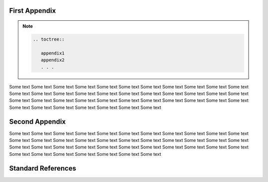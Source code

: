 **************
First Appendix
**************

.. note::

   .. code-block:: rest

      .. toctree::

         appendix1
         appendix2
         . . .

Some text Some text Some text Some text Some text Some text Some text Some text
Some text Some text Some text Some text Some text Some text Some text Some text
Some text Some text Some text Some text Some text Some text Some text Some text
Some text Some text Some text Some text Some text Some text Some text Some text
Some text Some text Some text Some text Some text Some text Some text Some text

***************
Second Appendix
***************

Some text Some text Some text Some text Some text Some text Some text Some text
Some text Some text Some text Some text Some text Some text Some text Some text
Some text Some text Some text Some text Some text Some text Some text Some text
Some text Some text Some text Some text Some text Some text Some text Some text
Some text Some text Some text Some text Some text Some text Some text Some text

*******************
Standard References
*******************

.. envvar:: TEST

   Description
